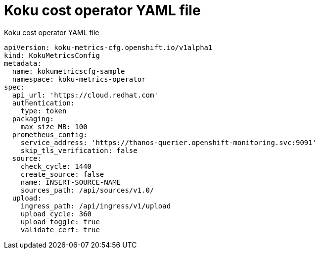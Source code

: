 
[id="ref_yaml-source-cost-mgt"]
= Koku cost operator YAML file

.Koku cost operator YAML file

//YAML source for koku cost mgt installation

----
apiVersion: koku-metrics-cfg.openshift.io/v1alpha1
kind: KokuMetricsConfig
metadata:
  name: kokumetricscfg-sample
  namespace: koku-metrics-operator
spec:
  api_url: 'https://cloud.redhat.com'
  authentication:
    type: token
  packaging:
    max_size_MB: 100
  prometheus_config:
    service_address: 'https://thanos-querier.openshift-monitoring.svc:9091'
    skip_tls_verification: false
  source:
    check_cycle: 1440
    create_source: false
    name: INSERT-SOURCE-NAME
    sources_path: /api/sources/v1.0/
  upload:
    ingress_path: /api/ingress/v1/upload
    upload_cycle: 360
    upload_toggle: true
    validate_cert: true
----
